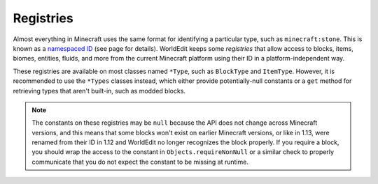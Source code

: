 Registries
==========

Almost everything in Minecraft uses the same format for identifying a particular type, such as ``minecraft:stone``.
This is known as a `namespaced ID <https://minecraft.gamepedia.com/Namespaced_ID>`_ (see page for details).
WorldEdit keeps some `registries` that allow access to blocks, items, biomes, entities, fluids, and more from the
current Minecraft platform using their ID in a platform-independent way.

These registries are available on most classes named ``*Type``, such as ``BlockType`` and ``ItemType``.
However, it is recommended to use the ``*Types`` classes instead, which either provide potentially-null constants
or a ``get`` method for retrieving types that aren't built-in, such as modded blocks.

.. note::
    The constants on these registries may be ``null`` because the API does not change across Minecraft versions,
    and this means that some blocks won't exist on earlier Minecraft versions, or like in 1.13, were renamed
    from their ID in 1.12 and WorldEdit no longer recognizes the block properly. If you require a block, you should
    wrap the access to the constant in ``Objects.requireNonNull`` or a similar check to properly communicate that
    you do not expect the constant to be missing at runtime.
